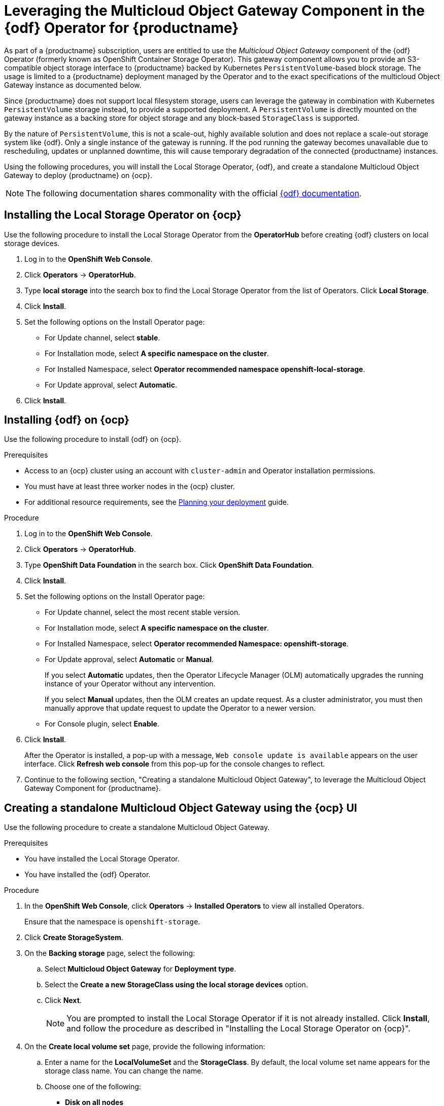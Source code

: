 :_content-type: PROCEDURE
[id="operator-standalone-object-gateway"]
= Leveraging the Multicloud Object Gateway Component in the {odf} Operator for {productname}

As part of a {productname} subscription, users are entitled to use the _Multicloud Object Gateway_ component of the {odf} Operator (formerly known as OpenShift Container Storage Operator). This gateway component allows you to provide an S3-compatible object storage interface to {productname} backed by Kubernetes `PersistentVolume`-based block storage. The usage is limited to a {productname} deployment managed by the Operator and to the exact specifications of the multicloud Object Gateway instance as documented below.

Since {productname} does not support local filesystem storage, users can leverage the gateway in combination with Kubernetes `PersistentVolume` storage instead, to provide a supported deployment. A `PersistentVolume` is directly mounted on the gateway instance as a backing store for object storage and any block-based `StorageClass` is supported.

By the nature of `PersistentVolume`, this is not a scale-out, highly available solution and does not replace a scale-out storage system like {odf}. Only a single instance of the gateway is running. If the pod running the gateway becomes unavailable due to rescheduling, updates or unplanned downtime, this will cause temporary degradation of the connected {productname} instances.

Using the following procedures, you will install the Local Storage Operator, {odf}, and create a standalone Multicloud Object Gateway to deploy {productname} on {ocp}. 

[NOTE]
====
The following documentation shares commonality with the official link:https://access.redhat.com/documentation/en-us/red_hat_openshift_data_foundation/4.12/html/deploying_openshift_data_foundation_using_bare_metal_infrastructure/deploy-standalone-multicloud-object-gateway#doc-wrapper[{odf} documentation].
====

[id="installing-local-storage-operator"]
== Installing the Local Storage Operator on {ocp}

Use the following procedure to install the Local Storage Operator from the *OperatorHub* before creating {odf} clusters on local storage devices. 

. Log in to the *OpenShift Web Console*.

. Click *Operators* → *OperatorHub*.

. Type *local storage* into the search box to find the Local Storage Operator from the list of Operators. Click *Local Storage*. 

. Click *Install*.

. Set the following options on the Install Operator page:
+
* For Update channel, select *stable*. 
* For Installation mode, select *A specific namespace on the cluster*. 
* For Installed Namespace, select *Operator recommended namespace openshift-local-storage*. 
* For Update approval, select *Automatic*. 

. Click *Install*. 

[id="installing-odf"]
== Installing {odf} on {ocp}

Use the following procedure to install {odf} on {ocp}. 

.Prerequisites 

* Access to an {ocp} cluster using an account with `cluster-admin` and Operator installation permissions.
* You must have at least three worker nodes in the {ocp} cluster.
* For additional resource requirements, see the link:https://access.redhat.com/documentation/en-us/red_hat_openshift_data_foundation/4.12/html-single/planning_your_deployment/index[Planning your deployment] guide. 

.Procedure 

. Log in to the *OpenShift Web Console*.

. Click *Operators* → *OperatorHub*.

. Type *OpenShift Data Foundation* in the search box. Click *OpenShift Data Foundation*. 

. Click *Install*. 

. Set the following options on the Install Operator page:
+
* For Update channel, select the most recent stable version. 
* For Installation mode, select *A specific namespace on the cluster*. 
* For Installed Namespace, select *Operator recommended Namespace: openshift-storage*. 
* For Update approval, select *Automatic* or *Manual*. 
+
If you select *Automatic* updates, then the Operator Lifecycle Manager (OLM) automatically upgrades the running instance of your Operator without any intervention.
+
If you select *Manual* updates, then the OLM creates an update request. As a cluster administrator, you must then manually approve that update request to update the Operator to a newer version.

* For Console plugin, select *Enable*. 

. Click *Install*. 
+
After the Operator is installed, a pop-up with a message, `Web console update is available` appears on the user interface. Click *Refresh web console* from this pop-up for the console changes to reflect. 

. Continue to the following section, "Creating a standalone Multicloud Object Gateway", to leverage the Multicloud Object Gateway Component for {productname}.

[id="creating-mcg"]
== Creating a standalone Multicloud Object Gateway using the {ocp} UI

Use the following procedure to create a standalone Multicloud Object Gateway. 

.Prerequisites 

* You have installed the Local Storage Operator.
* You have installed the {odf} Operator. 

.Procedure 

. In the *OpenShift Web Console*, click *Operators* -> *Installed Operators* to view all installed Operators.
+
Ensure that the namespace is `openshift-storage`. 

. Click *Create StorageSystem*. 

. On the *Backing storage* page, select the following:
.. Select *Multicloud Object Gateway* for *Deployment type*. 
.. Select the *Create a new StorageClass using the local storage devices* option. 
.. Click *Next*. 
+
[NOTE]
====
You are prompted to install the Local Storage Operator if it is not already installed. Click *Install*, and follow the procedure as described in "Installing the Local Storage Operator on {ocp}". 
====

. On the *Create local volume set* page, provide the following information:
.. Enter a name for the *LocalVolumeSet* and the *StorageClass*. By default, the local volume set name appears for the storage class name. You can change the name.
.. Choose one of the following:
+
* *Disk on all nodes*
+
Uses the available disks that match the selected filters on all the nodes. 
+
* *Disk on selected nodes* 
+
Uses the available disks that match the selected filters only on the selected nodes.

.. From the available list of *Disk Type*, select *SSD/NVMe*. 

.. Expand the *Advanced* section and set the following options:
+
|===
|*Volume Mode* | Filesystem is selected by default. Always ensure that Filesystem is selected for Volume Mode. 
|*Device Type* | Select one or more device type from the dropdown list.
|*Disk Size*| Set a minimum size of 100GB for the device and maximum available size of the device that needs to be included.
|*Maximum Disks Limit* | This indicates the maximum number of PVs that can be created on a node. If this field is left empty, then PVs are created for all the available disks on the matching nodes.
|===

.. Click *Next*
+
A pop-up to confirm the creation of `LocalVolumeSet` is displayed. 

.. Click *Yes* to continue. 

. In the *Capacity and nodes* page, configure the following:
+
.. *Available raw capacity* is populated with the capacity value based on all the attached disks associated with the storage class. This takes some time to show up. The *Selected nodes* list shows the nodes based on the storage class.
.. Click *Next* to continue. 

. Optional. Select the *Connect to an external key management service* checkbox. This is optional for cluster-wide encryption. 
.. From the *Key Management Service Provider* drop-down list, either select *Vault* or *Thales CipherTrust Manager (using KMIP)*. If you selected *Vault*, go to the next step. If you selected *Thales CipherTrust Manager (using KMIP)*, go to step iii.
.. Select an *Authentication Method*. 
+
Using Token Authentication method
+
* Enter a unique *Connection Name*, host *Address* of the Vault server ('https://<hostname or ip>'), *Port* number and *Token*.
+
* Expand *Advanced Settings* to enter additional settings and certificate details based on your `Vault` configuration:
+
** Enter the Key Value secret path in *Backend Path* that is dedicated and unique to OpenShift Data Foundation.
** Optional: Enter *TLS Server Name* and *Vault Enterprise Namespace*.
** Upload the respective PEM encoded certificate file to provide the *CA Certificate*, *Client Certificate,* and *Client Private Key*.
** Click *Save* and skip to step iv.
+
Using Kubernetes authentication method 
+
* Enter a unique Vault *Connection Name*, host *Address* of the Vault server ('https://<hostname or ip>'), *Port* number and *Role* name.
* Expand *Advanced Settings* to enter additional settings and certificate details based on your Vault configuration:
** Enter the Key Value secret path in *Backend Path* that is dedicated and unique to {odf}.
** Optional: Enter *TLS Server Name* and *Authentication Path* if applicable.
** Upload the respective PEM encoded certificate file to provide the *CA Certificate*, *Client Certificate*, and *Client Private Key*.
** Click *Save* and skip to step iv.

.. To use *Thales CipherTrust Manager (using KMIP)* as the KMS provider, follow the steps below:

... Enter a unique *Connection Name* for the Key Management service within the project.
... In the *Address* and *Port* sections, enter the IP of Thales CipherTrust Manager and the port where the KMIP interface is enabled. For example:
+
* *Address*: 123.34.3.2
* *Port*: 5696
... Upload the *Client Certificate*, *CA certificate*, and *Client Private Key*.
... If StorageClass encryption is enabled, enter the Unique Identifier to be used for encryption and decryption generated above.
... The *TLS Server* field is optional and used when there is no DNS entry for the KMIP endpoint. For example,`kmip_all_<port>.ciphertrustmanager.local`.

.. Select a *Network*. 
.. Click *Next*. 

. In the *Review and create* page, review the configuration details. To modify any configuration settings, click *Back*. 

. Click *Create StorageSystem*. 


[id="creating-standalone-object-gateway"]
== Create A standalone Multicloud Object Gateway using the CLI

Use the following procedure to install the {odf} (formerly known as OpenShift Container Storage) Operator and configure a single instance Multi-Cloud Gateway service.

[NOTE]
====
The following configuration cannot be run in parallel on a cluster with {odf} installed.
====

.Procedure

. On the *OpenShift Web Console*, and then select *Operators* -> *OperatorHub*. 

. Search for *{odf}*, and then select *Install*. 

. Accept all default options, and then select *Install*. 

. Confirm that the Operator has installed by viewing the *Status* column, which should be marked as *Succeeded*. 
+
[WARNING]
====
When the installation of the {odf} Operator is finished, you are prompted to create a storage system. Do not follow this instruction. Instead, create NooBaa object storage as outlined the following steps.
====

. On your machine, create a file named `noobaa.yaml` with the following information:
+
[source,yaml]
+
----
apiVersion: noobaa.io/v1alpha1
kind: NooBaa
metadata:
  name: noobaa
  namespace: openshift-storage
spec:
 dbResources:
   requests:
     cpu: '0.1'
     memory: 1Gi
 dbType: postgres
 coreResources:
   requests:
     cpu: '0.1'
     memory: 1Gi
----
+
This creates a single instance deployment of the _Multi-cloud Object Gateway_.

. Apply the configuration with the following command:
+
[source,terminal]
----
$ oc create -n openshift-storage -f noobaa.yaml
----
+
.Example output
+
[source,terminal]
----
noobaa.noobaa.io/noobaa created
----

. After a few minutes, the _Multi-cloud Object Gateway_ should finish provisioning. You can enter the following command to check its status:
+
[source,terminal]
----
$ oc get -n openshift-storage noobaas noobaa -w
----
+
.Example output
+
[source,terminal]
----
NAME     MGMT-ENDPOINTS              S3-ENDPOINTS                IMAGE                                                                                                            PHASE   AGE
noobaa   [https://10.0.32.3:30318]   [https://10.0.32.3:31958]   registry.redhat.io/ocs4/mcg-core-rhel8@sha256:56624aa7dd4ca178c1887343c7445a9425a841600b1309f6deace37ce6b8678d   Ready   3d18h
----

. Configure a backing store for the gateway by creating the following YAML file, named  `noobaa-pv-backing-store.yaml`:
+
[source,yaml]
----
apiVersion: noobaa.io/v1alpha1
kind: BackingStore
metadata:
  finalizers:
  - noobaa.io/finalizer
  labels:
    app: noobaa
  name: noobaa-pv-backing-store
  namespace: openshift-storage
spec:
  pvPool:
    numVolumes: 1
    resources:
      requests:
        storage: 50Gi <1>
    storageClass: STORAGE-CLASS-NAME <2>
  type: pv-pool
----
<1> The overall capacity of the object storage service. Adjust as needed.
<2> The `StorageClass` to use for the `PersistentVolumes` requested. Delete this property to use the cluster default.

. Enter the following command to apply the configuration:
+
[source,terminal]
----
$ oc create -f noobaa-pv-backing-store.yaml
----
+
.Example output
+
[source,terminal]
----
backingstore.noobaa.io/noobaa-pv-backing-store created
----
+
This creates the backing store configuration for the gateway. All images in {productname} will be stored as objects through the gateway in a `PersistentVolume` created by the above configuration.

. Run the following command to make the `PersistentVolume` backing store the default for all `ObjectBucketClaims` issued by the {productname} Operator:
+
[source,terminal]
----
$ oc patch bucketclass noobaa-default-bucket-class --patch '{"spec":{"placementPolicy":{"tiers":[{"backingStores":["noobaa-pv-backing-store"]}]}}}' --type merge -n openshift-storage
----
